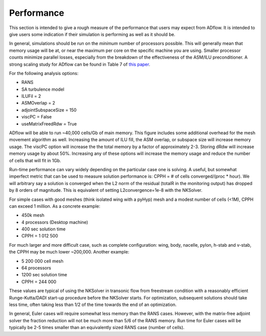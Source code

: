 .. _adflow_performance:

Performance
===========

This section is intended to give a rough measure of the performance
that users may expect from ADflow. It is intended to give users some
indication if their simulation is performing as well as it should 
be. 

In general, simulations should be run on the *minimum* number of
processors possible. This will generally mean that memory usage will
be at, or near the maximum per core on the specific machine you are
using. Smaller processor counts minimize parallel losses, especially
from the breakdown of the effectiveness of the ASM/ILU preconditioner.
A strong scaling study for ADflow can be found in Table 7 of `this paper <http://www.umich.edu/~mdolaboratory/pdf/Kenway2019a.pdf>`__.

For the following analysis options:

* RANS
* SA turbulence model
* ILUFil = 2
* ASMOverlap = 2
* adjointSubspaceSize = 150
* viscPC = False
* useMatrixFreedRdw = True

ADflow will be able to run ~40\,000 cells/Gb of main memory. This
figure includes some additional overhead for the mesh movement
algorithm as well. Increasing the amount of ILU fill, the ASM overlap,
or subspace size will increase memory usage. The viscPC option will
increase the the total memory by a factor of approximately
2-3. Storing dRdw will increase memory usage by about 50%. Increasing
any of these options will increase the memory usage and reduce the
number of cells that will fit in 1Gb. 

Run-time performance can vary widely depending on the particular case
one is solving. A useful, but somewhat imperfect metric that can be
used to measure solution performance is: CPPH = # of cells converged/(proc *
hour). We will arbitrary say a solution is converged when the L2 norm
of the residual (totalR in the monitoring output) has dropped by 8
orders of magnitude. This is equivalent of setting L2convergence=1e-8
with the NKSolver. 

For simple cases with good meshes (think isolated wing with a pyHyp)
mesh and a modest number of cells (<1M), CPPH can exceed 1 million. As
a concrete example:

* 450k mesh
* 4 processors (Desktop machine)
* 400 sec solution time
* CPPH = 1 012 500

For much larger and more difficult case, such as complete
configuration: wing, body, nacelle, pylon, h-stab and v-stab, the CPPH
may be much lower ~200\,000. Another example:

* 5 200 000 cell mesh
* 64 processors 
* 1200 sec solution time
* CPPH = 244 000

These values are typical of using the NKSolver in transonic flow from
freestream condition with a reasonably efficient Runge-Kutta/DADI
start-up procedure before the NKSolver starts. For optimization,
subsequent solutions should take less time, often taking less than 1/2
of the time towards the end of an optimization.

In general, Euler cases will require somewhat less memory than the
RANS cases. However, with the matrix-free adjoint solver the fraction
reduction will not be much more than 5/6 of the RANS memory. Run time
for Euler cases will be typically be 2-5 times smaller than an
equivalently sized RANS case (number of cells). 
